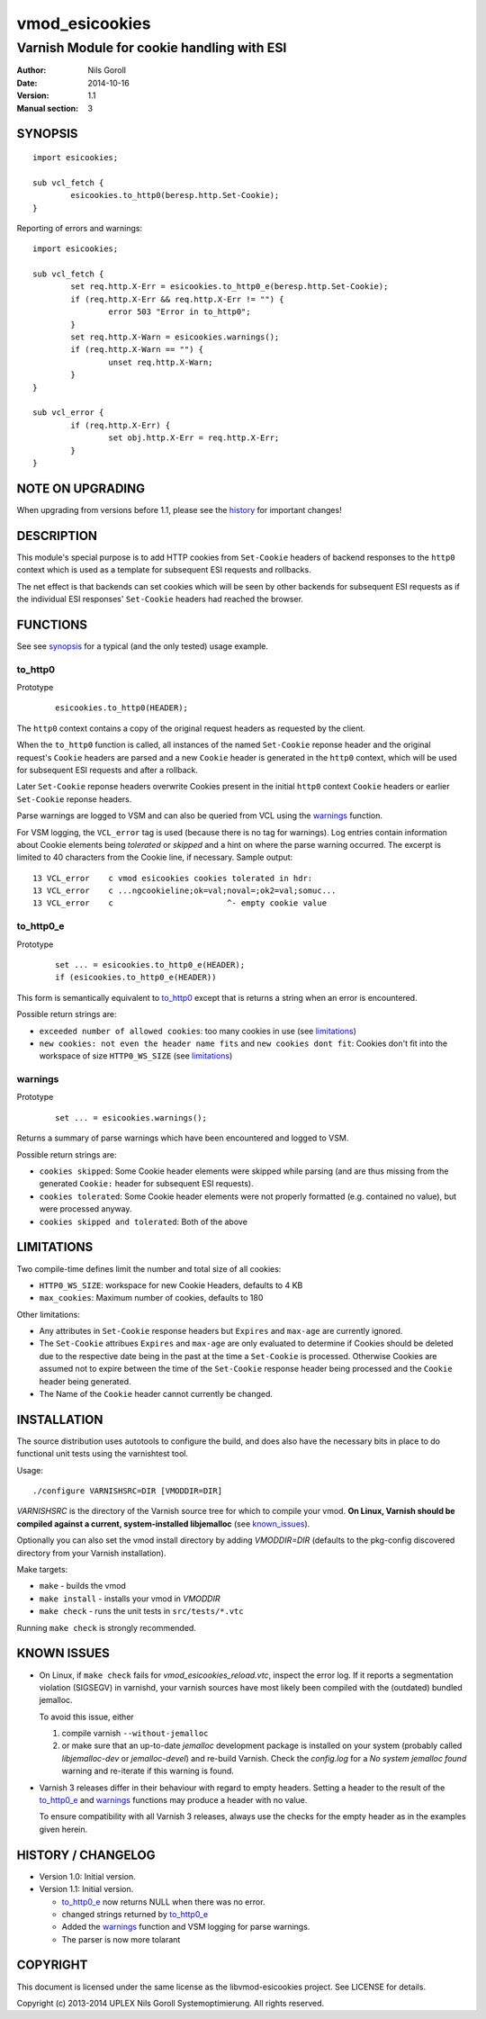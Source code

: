 ===============
vmod_esicookies
===============

-------------------------------------------
Varnish Module for cookie handling with ESI
-------------------------------------------

:Author: Nils Goroll
:Date: 2014-10-16
:Version: 1.1
:Manual section: 3

.. _synopsis:

SYNOPSIS
========

::

	import esicookies;

	sub vcl_fetch {
		esicookies.to_http0(beresp.http.Set-Cookie);
	}

Reporting of errors and warnings:

::

	import esicookies;

	sub vcl_fetch {
		set req.http.X-Err = esicookies.to_http0_e(beresp.http.Set-Cookie);
		if (req.http.X-Err && req.http.X-Err != "") {
			error 503 "Error in to_http0";
		}
		set req.http.X-Warn = esicookies.warnings();
		if (req.http.X-Warn == "") {
			unset req.http.X-Warn;
		}
	}

	sub vcl_error {
		if (req.http.X-Err) {
			set obj.http.X-Err = req.http.X-Err;
		}
	}

NOTE ON UPGRADING
=================

When upgrading from versions before 1.1, please see the history_ for
important changes!

DESCRIPTION
===========

This module's special purpose is to add HTTP cookies from ``Set-Cookie``
headers of backend responses to the ``http0`` context which is used as
a template for subsequent ESI requests and rollbacks.

The net effect is that backends can set cookies which will be seen by
other backends for subsequent ESI requests as if the individual ESI
responses' ``Set-Cookie`` headers had reached the browser.

FUNCTIONS
=========

See see synopsis_ for a typical (and the only tested) usage example.

.. _tohttp0:

to_http0
--------

Prototype
	::

		esicookies.to_http0(HEADER);


The ``http0`` context contains a copy of the original request headers
as requested by the client.

When the ``to_http0`` function is called, all instances of the named
``Set-Cookie`` reponse header and the original request's ``Cookie``
headers are parsed and a new ``Cookie`` header is generated in the
``http0`` context, which will be used for subsequent ESI requests and
after a rollback.

Later ``Set-Cookie`` reponse headers overwrite Cookies present in the
initial ``http0`` context ``Cookie`` headers or earlier ``Set-Cookie``
reponse headers.

Parse warnings are logged to VSM and can also be queried from VCL
using the warnings_ function.

For VSM logging, the ``VCL_error`` tag is used (because there is no
tag for warnings). Log entries contain information about Cookie
elements being `tolerated` or `skipped` and a hint on where the parse
warning occurred. The excerpt is limited to 40 characters from the
Cookie line, if necessary. Sample output:

::

	13 VCL_error    c vmod esicookies cookies tolerated in hdr:
	13 VCL_error    c ...ngcookieline;ok=val;noval=;ok2=val;somuc...
	13 VCL_error    c                        ^- empty cookie value



to_http0_e
----------

Prototype
	::

		set ... = esicookies.to_http0_e(HEADER);
		if (esicookies.to_http0_e(HEADER))


This form is semantically equivalent to to_http0_ except that is
returns a string when an error is encountered.

Possible return strings are:

* ``exceeded number of allowed cookies``: too many cookies in use (see
  limitations_)
* ``new cookies: not even the header name fits`` and ``new cookies
  dont fit``: Cookies don't fit into the workspace of size
  ``HTTP0_WS_SIZE`` (see limitations_)

.. _warnings:

warnings
--------

Prototype
	::

		set ... = esicookies.warnings();

Returns a summary of parse warnings which have been encountered and
logged to VSM.

Possible return strings are:

* ``cookies skipped``: Some Cookie header elements were skipped while
  parsing (and are thus missing from the generated ``Cookie:`` header
  for subsequent ESI requests).
* ``cookies tolerated``: Some Cookie header elements were not properly
  formatted (e.g. contained no value), but were processed anyway.
* ``cookies skipped and tolerated``: Both of the above

.. _limitations:

LIMITATIONS
===========

Two compile-time defines limit the number and total size of all
cookies:

* ``HTTP0_WS_SIZE``: workspace for new Cookie Headers, defaults to 4
  KB

* ``max_cookies``: Maximum number of cookies, defaults to 180

Other limitations:

* Any attributes in ``Set-Cookie`` response headers but ``Expires``
  and ``max-age`` are currently ignored.

* The ``Set-Cookie`` attribues ``Expires`` and ``max-age`` are only
  evaluated to determine if Cookies should be deleted due to the
  respective date being in the past at the time a ``Set-Cookie`` is
  processed.
  Otherwise Cookies are assumed not to expire between the time of the
  ``Set-Cookie`` response header being processed and the ``Cookie``
  header being generated.

* The Name of the ``Cookie`` header cannot currently be changed.

INSTALLATION
============

The source distribution uses autotools to configure the build, and
does also have the necessary bits in place to do functional unit tests
using the varnishtest tool.

Usage::

 ./configure VARNISHSRC=DIR [VMODDIR=DIR]

`VARNISHSRC` is the directory of the Varnish source tree for which to
compile your vmod. **On Linux, Varnish should be compiled against a current,
system-installed libjemalloc** (see known_issues_).

Optionally you can also set the vmod install directory by adding
`VMODDIR=DIR` (defaults to the pkg-config discovered directory from your
Varnish installation).

Make targets:

* ``make`` - builds the vmod
* ``make install`` - installs your vmod in `VMODDIR`
* ``make check`` - runs the unit tests in ``src/tests/*.vtc``

Running ``make check`` is strongly recommended.

.. _known_issues:

KNOWN ISSUES
============

* On Linux, if ``make check`` fails for `vmod_esicookies_reload.vtc`,
  inspect the error log. If it reports a segmentation violation
  (SIGSEGV) in varnishd, your varnish sources have most likely been
  compiled with the (outdated) bundled jemalloc.

  To avoid this issue, either

  1. compile varnish ``--without-jemalloc``

  2. or make sure that an up-to-date `jemalloc` development package is
     installed on your system (probably called `libjemalloc-dev` or
     `jemalloc-devel`) and re-build Varnish. Check the `config.log`
     for a `No system jemalloc found` warning and re-iterate if this
     warning is found.

* Varnish 3 releases differ in their behaviour with regard to empty
  headers. Setting a header to the result of the to_http0_e_ and
  warnings_ functions may produce a header with no value.

  To ensure compatibility with all Varnish 3 releases, always use the
  checks for the empty header as in the examples given herein.

.. _history:

HISTORY / CHANGELOG
===================

* Version 1.0: Initial version.

* Version 1.1: Initial version.

  * to_http0_e_ now returns NULL when there was no error.

  * changed strings returned by to_http0_e_

  * Added the warnings_ function and VSM logging for parse warnings.

  * The parser is now more tolarant

COPYRIGHT
=========

This document is licensed under the same license as the
libvmod-esicookies project. See LICENSE for details.

Copyright (c) 2013-2014 UPLEX Nils Goroll Systemoptimierung. All rights
reserved.
